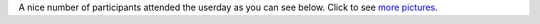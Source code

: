 A nice number of participants attended the userday as you can see below.
Click to see `more pictures <\%22/events/userday-2014/pictures\%22>`__.
